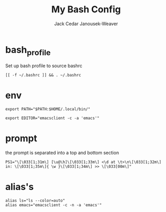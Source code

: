 #+TITLE: My Bash Config
#+AUTHOR: Jack Cedar Janousek-Weaver

* bash_profile
Set up bash profile to source bashrc
#+begin_src shell :tangle ~/.bash_profile :shebang #!/bin/bash
  [[ -f ~/.bashrc ]] && . ~/.bashrc
#+end_src

* env
#+begin_src shell :tangle ~/.bashrc :shebang #!/bin/bash
  export PATH="$PATH:$HOME/.local/bin/"
#+end_src 

#+begin_src shell :tangle ~/.bashrc
  export EDITOR="emacsclient -c -a 'emacs'"
#+end_src

* prompt
the prompt is separated into a top and bottom section
#+begin_src shell :tangle ~/.bashrc
  PS1="\[\033[1;31m\] [\u@\h]\[\033[1;33m\] <\d at \t>\n\[\033[1;32m\] in: \[\033[1;35m\]{ \w }\[\033[1;34m\] >> \[\033[00m\]"
#+end_src

* alias's
#+begin_src shell :tangle ~/.bashrc
  alias ls="ls --color=auto"
  alias emacs="emacsclient -c -n -a 'emacs'"
#+end_src

